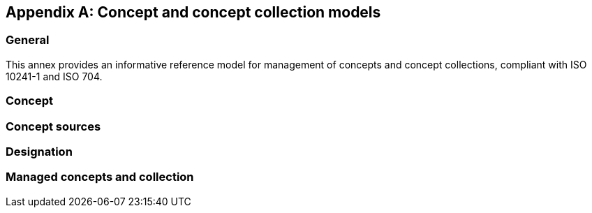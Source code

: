 
[appendix,obligation="informative"]
== Concept and concept collection models

=== General

This annex provides an informative reference model for management
of concepts and concept collections, compliant with
ISO 10241-1 and ISO 704.

=== Concept

[datamodel_diagram,./models/concept-model/datamodel/views/Concepts.yml]

[datamodel_attributes_table,./models/concept-model/datamodel/models/Concept.yml]

[datamodel_attributes_table,./models/concept-model/datamodel/models/GlossaristDefinition.yml]

[datamodel_attributes_table,./models/concept-model/datamodel/models/NonVerbRep.yml]

[datamodel_attributes_table,./models/concept-model/datamodel/models/RelatedConcept.yml]

[datamodel_attributes_table,./models/concept-model/datamodel/models/RelatedConceptType.yml]


=== Concept sources

[datamodel_diagram,./models/concept-model/datamodel/views/ConceptSource.yml]

[datamodel_attributes_table,./models/concept-model/datamodel/models/ConceptSource.yml]

[datamodel_attributes_table,./models/concept-model/datamodel/models/ConceptSourceStatus.yml]

[datamodel_attributes_table,./models/concept-model/datamodel/models/ConceptSourceType.yml]


=== Designation

[datamodel_diagram,./models/concept-model/datamodel/views/Designations.yml]

[datamodel_attributes_table,./models/concept-model/datamodel/models/Designation.yml]

[datamodel_attributes_table,./models/concept-model/datamodel/models/NormativeStatus.yml]

[datamodel_attributes_table,./models/concept-model/datamodel/models/ExpressionDesignation.yml]

[datamodel_attributes_table,./models/concept-model/datamodel/models/GrammarInfo.yml]

[datamodel_attributes_table,./models/concept-model/datamodel/models/SymbolDesignation.yml]

[datamodel_attributes_table,./models/concept-model/datamodel/models/PrefixDesignation.yml]

[datamodel_attributes_table,./models/concept-model/datamodel/models/SuffixDesignation.yml]

[datamodel_attributes_table,./models/concept-model/datamodel/models/AbbreviationDesignation.yml]

[datamodel_attributes_table,./models/concept-model/datamodel/models/AbbreviationType.yml]

[datamodel_attributes_table,./models/concept-model/datamodel/models/LetterSymbolDesignation.yml]

[datamodel_attributes_table,./models/concept-model/datamodel/models/GraphicalSymbolDesignation.yml]

[datamodel_attributes_table,./models/concept-model/datamodel/models/DesignationGender.yml]

[datamodel_attributes_table,./models/concept-model/datamodel/models/GrammarGender.yml]



=== Managed concepts and collection

[datamodel_diagram,./models/concept-model/datamodel/views/ManagedConcepts.yml]

[datamodel_attributes_table,./models/concept-model/datamodel/models/ManagedConcept.yml]

[datamodel_attributes_table,./models/concept-model/datamodel/models/ConceptStatus.yml]

[datamodel_attributes_table,./models/concept-model/datamodel/models/LocalizedConcept.yml]

[datamodel_attributes_table,./models/concept-model/datamodel/models/ConceptDate.yml]

[datamodel_attributes_table,./models/concept-model/datamodel/models/ConceptDateType.yml]

[datamodel_attributes_table,./models/concept-model/datamodel/models/RelatedConceptType.yml]
